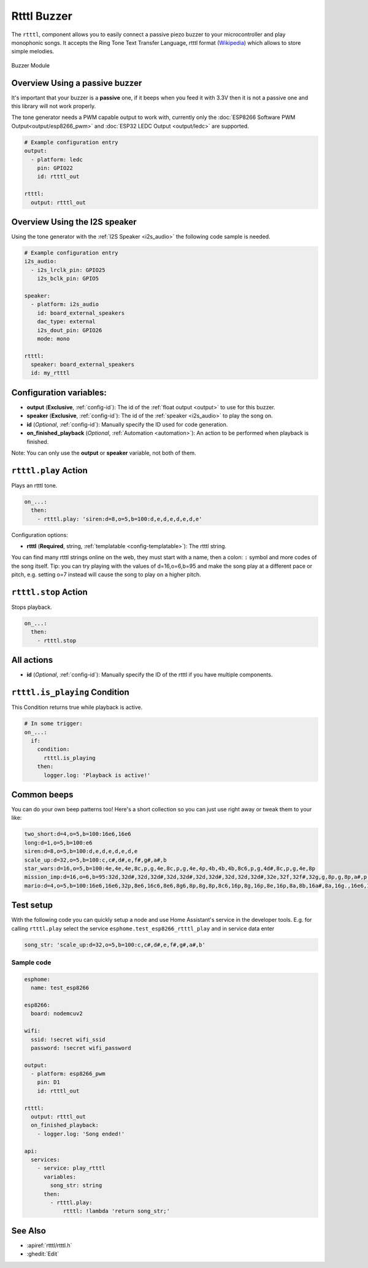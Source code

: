 Rtttl Buzzer
============

.. seo::
    :description: Instructions for setting up a buzzer to play tones and rtttl songs with ESPHome.
                  **NEW:** Or play the song using the I2S speaker.
    :image: buzzer.jpg

The ``rtttl``, component allows you to easily connect a passive piezo buzzer to your microcontroller
and play monophonic songs. It accepts the Ring Tone Text Transfer Language, rtttl format (`Wikipedia
<https://en.wikipedia.org/wiki/Ring_Tone_Transfer_Language>`__) which allows to store simple melodies.

.. figure:: images/buzzer.jpg
    :align: center
    :width: 50.0%

    Buzzer Module

Overview Using a passive buzzer
-------------------------------

It's important that your buzzer is a **passive** one, if it beeps when you feed it with 3.3V then it is not
a passive one and this library will not work properly.

The tone generator needs a PWM capable output to work with, currently only the
:doc:`ESP8266 Software PWM Output<output/esp8266_pwm>` and
:doc:`ESP32 LEDC Output <output/ledc>` are supported.

.. code-block:: yaml

    # Example configuration entry
    output:
      - platform: ledc
        pin: GPIO22
        id: rtttl_out

    rtttl:
      output: rtttl_out

Overview Using the I2S speaker
------------------------------

Using the tone generator with the :ref:`I2S Speaker <i2s_audio>` the following code sample is needed.

.. code-block:: yaml

    # Example configuration entry
    i2s_audio:
      - i2s_lrclk_pin: GPIO25
        i2s_bclk_pin: GPIO5

    speaker:
      - platform: i2s_audio
        id: board_external_speakers
        dac_type: external
        i2s_dout_pin: GPIO26
        mode: mono

    rtttl:
      speaker: board_external_speakers
      id: my_rtttl

Configuration variables:
------------------------

- **output** (**Exclusive**, :ref:`config-id`): The id of the :ref:`float output <output>` to use for
  this buzzer.
- **speaker** (**Exclusive**, :ref:`config-id`): The id of the :ref:`speaker <i2s_audio>` to play the song on.
- **id** (*Optional*, :ref:`config-id`): Manually specify the ID used for code generation.
- **on_finished_playback** (*Optional*, :ref:`Automation <automation>`): An action to be
  performed when playback is finished.

Note: You can only use the **output** or **speaker** variable, not both of them.

``rtttl.play`` Action
---------------------

Plays an rtttl tone.

.. code-block:: yaml

    on_...:
      then:
        - rtttl.play: 'siren:d=8,o=5,b=100:d,e,d,e,d,e,d,e'

Configuration options:

- **rtttl** (**Required**, string, :ref:`templatable <config-templatable>`): The rtttl string.

You can find many rtttl strings online on the web, they must start with a name, then a colon: ``:`` symbol
and more codes of the song itself. Tip: you can try playing with the values of d=16,o=6,b=95 and make the
song play at a different pace or pitch, e.g. setting o=7 instead will cause the song to play on a higher pitch.


``rtttl.stop`` Action
---------------------

Stops playback.

.. code-block:: yaml

    on_...:
      then:
        - rtttl.stop

All actions
-----------

- **id** (*Optional*, :ref:`config-id`): Manually specify the ID of the rtttl if you have multiple components.

``rtttl.is_playing`` Condition
------------------------------

This Condition returns true while playback is active.

.. code-block:: yaml

    # In some trigger:
    on_...:
      if:
        condition:
          rtttl.is_playing
        then:
          logger.log: 'Playback is active!'


Common beeps
------------

You can do your own beep patterns too! Here's a short collection so you can just use right away or tweak them to your like:

.. code-block:: yaml

    two_short:d=4,o=5,b=100:16e6,16e6
    long:d=1,o=5,b=100:e6
    siren:d=8,o=5,b=100:d,e,d,e,d,e,d,e
    scale_up:d=32,o=5,b=100:c,c#,d#,e,f#,g#,a#,b
    star_wars:d=16,o=5,b=100:4e,4e,4e,8c,p,g,4e,8c,p,g,4e,4p,4b,4b,4b,8c6,p,g,4d#,8c,p,g,4e,8p
    mission_imp:d=16,o=6,b=95:32d,32d#,32d,32d#,32d,32d#,32d,32d#,32d,32d,32d#,32e,32f,32f#,32g,g,8p,g,8p,a#,p,c7,p,g,8p,g,8p,f,p,f#,p,g,8p,g,8p,a#,p,c7,p,g,8p,g,8p,f,p,f#,p,a#,g,2d,32p,a#,g,2c#,32p,a#,g,2c,a#5,8c,2p,32p,a#5,g5,2f#,32p,a#5,g5,2f,32p,a#5,g5,2e,d#,8d
    mario:d=4,o=5,b=100:16e6,16e6,32p,8e6,16c6,8e6,8g6,8p,8g,8p,8c6,16p,8g,16p,8e,16p,8a,8b,16a#,8a,16g.,16e6,16g6,8a6,16f6,8g6,8e6,16c6,16d6,8b,16p,8c6,16p,8g,16p,8e,16p,8a,8b,16a#,8a,16g.,16e6,16g6,8a6,16f6,8g6,8e6,16c6,16d6,8b,8p,16g6,16f#6,16f6,16d#6,16p,16e6,16p,16g#,16a,16c6,16p,16a,16c6,16d6,8p,16g6,16f#6,16f6,16d#6,16p,16e6,16p,16c7,16p,16c7,16c7,p,16g6,16f#6,16f6,16d#6,16p,16e6,16p,16g#,16a,16c6,16p,16a,16c6,16d6,8p,16d#6,8p,16d6,8p,16c6


Test setup
----------

With the following code you can quickly setup a node and use Home Assistant's service in the developer tools.
E.g. for calling ``rtttl.play`` select the service ``esphome.test_esp8266_rtttl_play`` and in service data enter

.. code-block:: yaml

    song_str: 'scale_up:d=32,o=5,b=100:c,c#,d#,e,f#,g#,a#,b'

Sample code
***********

.. code-block:: yaml

    esphome:
      name: test_esp8266

    esp8266:
      board: nodemcuv2

    wifi:
      ssid: !secret wifi_ssid
      password: !secret wifi_password

    output:
      - platform: esp8266_pwm
        pin: D1
        id: rtttl_out

    rtttl:
      output: rtttl_out
      on_finished_playback:
        - logger.log: 'Song ended!'

    api:
      services:
        - service: play_rtttl
          variables:
            song_str: string
          then:
            - rtttl.play:
                rtttl: !lambda 'return song_str;'

See Also
--------

- :apiref:`rtttl/rtttl.h`
- :ghedit:`Edit`
